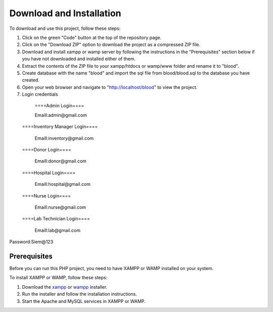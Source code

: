Download and Installation
====================
To download and use this project, follow these steps:

1. Click on the green "Code" button at the top of the repository page. 

2. Click on the "Download ZIP" option to download the project as a compressed ZIP file.

3. Download and install xampp or wamp server by following the instructions in the "Prerequisites" section below if you have not downloaded and installed either of them.

4. Extract the contents of the ZIP file to your xampp/htdocs or wamp/www folder and rename it to "blood".

5. Create database with the name "blood" and import the sql file from blood/blood.sql to the database you have created.

6. Open your web browser and navigate to "http://localhost/blood" to view the project.

7. Login credentials

  ====Admin Login====

  Emaill:admin@gmail.com

 ====Inventory Manager Login====

  Emaill:inventory@gmail.com

 ====Donor Login====

  Emaill:donor@gmail.com

 ====Hospital Login====

  Emaill:hospital@gmail.com

 ====Nurse Login====

  Emaill:nurse@gmail.com

 ====Lab Technician Login====

  Emaill:lab@gmail.com

Password:Siem@123

Prerequisites
-----------------------
Before you can run this PHP project, you need to have XAMPP or WAMP installed on your system.

To install XAMPP or WAMP, follow these steps:

1. Download the `xampp <https://www.apachefriends.org/download.html>`_ or `wampp <https://sourceforge.net/projects/wampserver/>`_ installer.

2. Run the installer and follow the installation instructions.

3. Start the Apache and MySQL services in XAMPP or WAMP.
